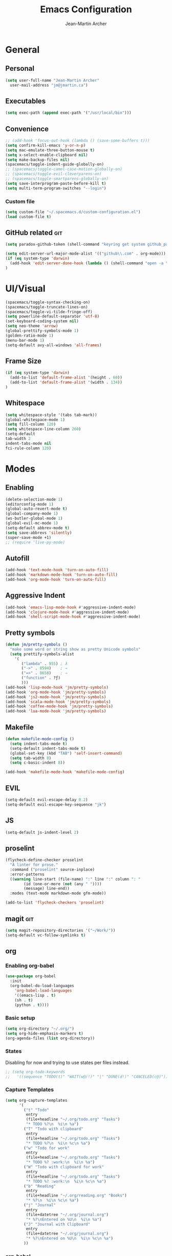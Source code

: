 #+TITLE: Emacs Configuration
#+AUTHOR: Jean-Martin Archer
#+EMAIL: jm@jmartin.ca
#+STARTUP: content
* General
** Personal
#+begin_src emacs-lisp :results none
(setq user-full-name "Jean-Martin Archer"
  user-mail-address "jm@jmartin.ca")
#+end_src
** Executables
#+begin_src emacs-lisp :results none
(setq exec-path (append exec-path '("/usr/local/bin")))
#+end_src

** Convenience
#+begin_src emacs-lisp :results none
  ;; (add-hook 'focus-out-hook (lambda () (save-some-buffers t)))
  (setq confirm-kill-emacs 'y-or-n-p)
  (setq mac-emulate-three-button-mouse t)
  (setq x-select-enable-clipboard nil)
  (setq make-backup-files nil)
  (spacemacs/toggle-indent-guide-globally-on)
  ;; (spacemacs/toggle-camel-case-motion-globally-on)
  ;; (spacemacs/toggle-evil-cleverparens-on)
  ;; (spacemacs/toggle-smartparens-globally-on)
  (setq save-interprogram-paste-before-kill t)
  (setq multi-term-program-switches "--login")
#+end_src
*** Custom file
#+begin_src emacs-lisp :results none
(setq custom-file "~/.spacemacs.d/custom-configuration.el")
(load custom-file t)
#+end_src

** GitHub related                                                       :git:
#+begin_src emacs-lisp :results none
(setq paradox-github-token (shell-command "keyring get system github_paradox"))
#+end_src

#+begin_src emacs-lisp :results none
(setq edit-server-url-major-mode-alist '(("github\\.com" . org-mode)))
(if (eq system-type 'darwin)
  (add-hook 'edit-server-done-hook (lambda () (shell-command "open -a \"Google Chrome\"")))
)
#+end_src
* UI/Visual
#+begin_src emacs-lisp :results none
(spacemacs/toggle-syntax-checking-on)
(spacemacs/toggle-truncate-lines-on)
(spacemacs/toggle-vi-tilde-fringe-off)
(setq powerline-default-separator 'utf-8)
(set-keyboard-coding-system nil)
(setq neo-theme 'arrow)
(global-prettify-symbols-mode 1)
(golden-ratio-mode 1)
(menu-bar-mode 1)
(setq-default avy-all-windows 'all-frames)
#+end_src
** Frame Size
#+begin_src emacs-lisp :results none
(if (eq system-type 'darwin)
  (add-to-list 'default-frame-alist '(height . 60))
  (add-to-list 'default-frame-alist '(width . 134))
)
#+end_src

** Whitespace
#+begin_src emacs-lisp :results none
(setq whitespace-style '(tabs tab-mark))
(global-whitespace-mode 1)
(setq fill-column 120)
(setq whitespace-line-column 260)
(setq-default
tab-width 2
indent-tabs-mode nil
fci-rule-column 120)
#+end_src
#+end_src
* Modes
** Enabling
#+begin_src emacs-lisp :results none
  (delete-selection-mode 1)
  (editorconfig-mode 1)
  (global-auto-revert-mode t)
  (global-company-mode 1)
  (ws-butler-global-mode 1)
  (global-evil-mc-mode 1)
  (setq-default abbrev-mode t)
  (setq save-abbrevs 'silently)
  (super-save-mode +1)
  ;; (require 'live-py-mode)
#+end_src

** Autofill
#+begin_src emacs-lisp :results none
(add-hook 'text-mode-hook 'turn-on-auto-fill)
(add-hook 'markdown-mode-hook 'turn-on-auto-fill)
(add-hook 'org-mode-hook 'turn-on-auto-fill)
#+end_src
** Aggressive Indent
#+begin_src emacs-lisp :results none
(add-hook 'emacs-lisp-mode-hook #'aggressive-indent-mode)
(add-hook 'clojure-mode-hook #'aggressive-indent-mode)
(add-hook 'shell-script-mode-hook #'aggressive-indent-mode)
#+end_src
** Pretty symbols
#+begin_src emacs-lisp :results none
(defun jm/pretty-symbols ()
  "make some word or string show as pretty Unicode symbols"
  (setq prettify-symbols-alist
    '(
       ("lambda" . 955) ; λ
       ("->" . 8594)    ; →
       ("=>" . 8658)    ; ⇒
       ("function" . ?ƒ)
       )))
(add-hook 'lisp-mode-hook 'jm/pretty-symbols)
(add-hook 'org-mode-hook 'jm/pretty-symbols)
(add-hook 'js2-mode-hook 'jm/pretty-symbols)
(add-hook 'scala-mode-hook 'jm/pretty-symbols)
(add-hook 'coffee-mode-hook 'jm/pretty-symbols)
(add-hook 'lua-mode-hook 'jm/pretty-symbols)
#+end_src

** Makefile
#+begin_src emacs-lisp :results none
(defun makefile-mode-config ()
  (setq indent-tabs-mode t)
  (setq-default indent-tabs-mode t)
  (global-set-key (kbd "TAB") 'self-insert-command)
  (setq tab-width 8)
  (setq c-basic-indent 8))

(add-hook 'makefile-mode-hook 'makefile-mode-config)
#+end_src


** EVIL
#+begin_src emacs-lisp :results none
(setq-default evil-escape-delay 0.2)
(setq-default evil-escape-key-sequence "jk")
#+end_src

** JS
#+begin_src emacs-lisp :results none
(setq-default js-indent-level 2)
#+end_src

** proselint
#+begin_src emacs-lisp :results none
(flycheck-define-checker proselint
  "A linter for prose."
  :command ("proselint" source-inplace)
  :error-patterns
  ((warning line-start (file-name) ":" line ":" column ": "
        (id (one-or-more (not (any " "))))
        (message) line-end))
  :modes (text-mode markdown-mode gfm-mode))

(add-to-list 'flycheck-checkers 'proselint)
#+end_src

** magit                                                                :git:
#+begin_src emacs-lisp :results none
  (setq magit-repository-directories '("~/Work/"))
  (setq-default vc-follow-symlinks t)
#+end_src
** org
*** Enabling org-babel
#+begin_src emacs-lisp :results none
(use-package org-babel
  :init
  (org-babel-do-load-languages
    'org-babel-load-languages
    '((emacs-lisp . t)
    (sh . t)
    (python . t))))
#+end_src



*** Basic setup
  #+begin_src emacs-lisp :results none
  (setq org-directory "~/.org/")
  (setq org-hide-emphasis-markers t)
  (org-agenda-files (list org-directory))
  #+end_src



*** States
Disabling for now and trying to use states per files instead.
#+begin_src emacs-lisp :results none
  ;; (setq org-todo-keywords
  ;;   '((sequence "TODO(t)" "WAIT(w@/!)" "|" "DONE(d!)" "CANCELED(c@)")))
#+end_src
*** Capture Templates
#+begin_src emacs-lisp :results none
  (setq org-capture-templates
        '(
          ("t" "Todo"
           entry
           (file+headline "~/.org/todo.org" "Tasks")
           "* TODO %?\n  %i\n %a")
          ("T" "Todo with clipboard"
           entry
           (file+headline "~/.org/todo.org" "Tasks")
           "* TODO %?\n  %i\n %c\n %a")
          ("w" "Todo for work"
           entry
           (file+headline "~/.org/todo.org" "Tasks")
           "* TODO %? :work:\n  %i\n %a")
          ("W" "Todo with clipboard for work"
           entry
           (file+headline "~/.org/todo.org" "Tasks")
           "* TODO %? :work:\n  %i\n %c\n %a")
          ("b" "Reading"
           entry
           (file+headline "~/.org/reading.org" "Books")
           "* %?\n  %i\n %c\n %a")
          ("j" "Journal"
           entry
           (file+datetree "~/.org/journal.org")
           "* %?\nEntered on %U\n  %i\n %a")
          ("J" "Journal with Clipboard"
           entry
           (file+datetree "~/.org/journal.org")
           "* %?\nEntered on %U\n  %i\n %c\n %a")
          ))
#+end_src
*** org-babel
#+begin_src emacs-lisp :results none
  (setq org-src-fontify-natively t)
  (setq org-src-tab-acts-natively t)
  (setq org-src-window-setup 'current-window)
#+end_src

* Keyboard Bindings
#+begin_src emacs-lisp :results none
(define-key evil-insert-state-map (kbd "M-<up>") 'er/expand-region)
(define-key evil-insert-state-map (kbd "M-<down>") 'er/contract-region)
(define-key evil-normal-state-map (kbd "M-<up>") 'er/expand-region)
(define-key evil-normal-state-map (kbd "M-<down>") 'er/contract-region)
(global-set-key [f8] 'neotree-projectile-action)

(global-set-key (kbd "s-<left>") 'beginning-of-line)
(global-set-key (kbd "s-<right>") 'end-of-line)
(define-key evil-insert-state-map (kbd "C-a") 'beginning-of-line)
(define-key evil-insert-state-map (kbd "C-e") 'end-of-line)

(spacemacs/set-leader-keys "oo" 'jm/helm-org-dir)
(spacemacs/set-leader-keys "oh" 'jm/helm-home-dir)
(spacemacs/set-leader-keys "op" 'jm/open-with-sublime)
(spacemacs/set-leader-keys "oi" 'jm/open-with-idea)
(spacemacs/set-leader-keys "on" 'jm/open-with-nvim)
(spacemacs/set-leader-keys "om" 'jm/open-main)
(spacemacs/set-leader-keys "or" 'jm/open-reading)
(spacemacs/set-leader-keys "ot" 'jm/open-todo)
(spacemacs/set-leader-keys "oc" 'jm/open-config)
(spacemacs/set-leader-keys "os" 'jm/open-standup)
(spacemacs/set-leader-keys "og" 'jm/org-github-todo)
(spacemacs/set-leader-keys "ow" 'jm/helm-work-dir)
(spacemacs/set-leader-keys "ol" 'org-content)
(spacemacs/set-leader-keys "ag" 'engine/search-google)
#+end_src

* General Functions
#+begin_src emacs-lisp :results none
  (defun jm/open-config ()
    (interactive)
    (find-file (expand-file-name "~/.spacemacs.d/configuration.org")))

  (defun jm/open-main ()
    (interactive)
    (find-file (expand-file-name "~/.org/main.org")))

  (defun jm/open-todo ()
    (interactive)
    (find-file (expand-file-name "~/.org/todo.org")))

  (defun jm/open-reading ()
    (interactive)
    (find-file (expand-file-name "~/.org/reading.org")))

  (defun jm/open-standup ()
    (interactive)
    (find-file (expand-file-name "~/.org/standup.org")))

  (defun jm/helm-org-dir ()
    (interactive)
    (helm-find-files-1 (expand-file-name "~/.org/")))

  (defun jm/helm-home-dir ()
    (interactive)
    (helm-find-files-1 (expand-file-name "~/")))

  (defun jm/helm-work-dir ()
    (interactive)
    (helm-find-files-1 (expand-file-name "~/Work/")))

  (defun jm/org-github-todo ()
    (interactive)
    (insert (shell-command-to-string "$HOME/.bin/org-standup-in.sh  2> /dev/null"))
    (org-content))

  (defun jm/insert-today ()
    (interactive)
    (insert (shell-command-to-string "/bin/date \"+%Y-%m-%d\"")))

  (defun jm/get-column ()
    (number-to-string (+ (current-column) 1)))

  (defun jm/get-line-number ()
    (number-to-string (line-number-at-pos)))

  (defun jm/open-with-line (app)
    (when buffer-file-name
      (save-buffer)
      (shell-command (concat app " \"" buffer-file-name ":" (jm/get-line-number) "\""))))

  (defun jm/open-with-line-column (app)
    (when buffer-file-name
      (save-buffer)
      (shell-command (concat app " \"" buffer-file-name ":" (jm/get-line-number) ":" (jm/get-column) "\""))))

  (defun jm/open-with-line-column-vim (app)
    (when buffer-file-name
      (shell-command (concat app " \"" buffer-file-name "\" \"+normal " (jm/get-line-number) "G" (jm/get-column) "|\""))))

  (defun jm/open-with-reveal (app)
    (shell-command (concat "osascript -e 'tell application \"" app "\" to activate'")))

  (defun jm/open-with-sublime ()
    (interactive)
    (jm/open-with-line-column "/usr/local/bin/subl"))

  (defun jm/open-with-idea ()
    (interactive)
    (jm/open-with-line "/usr/local/bin/idea")
    (jm/open-with-reveal "IntelliJ IDEA"))

  (defun jm/open-with-nvim ()
    (interactive)
    (jm/open-with-line-column-vim "/usr/local/Cellar/neovim-dot-app/HEAD/bin/gnvim"))
#+end_src
** Endless Autocorrect
Per [[http://endlessparentheses.com/ispell-and-abbrev-the-perfect-auto-correct.html][Endless parentheses]] copied on 2016-05-17
#+begin_src emacs-lisp :results none
(define-key ctl-x-map "\C-i"
  #'endless/ispell-word-then-abbrev)

(defun endless/simple-get-word ()
  (car-safe (save-excursion (ispell-get-word nil))))

(defun endless/ispell-word-then-abbrev (p)
  "Call `ispell-word', then create an abbrev for it.
With prefix P, create local abbrev. Otherwise it will
be global.
If there's nothing wrong with the word at point, keep
looking for a typo until the beginning of buffer. You can
skip typos you don't want to fix with `SPC', and you can
abort completely with `C-g'."
  (interactive "P")
  (let (bef aft)
    (save-excursion
      (while (if (setq bef (endless/simple-get-word))
                 ;; Word was corrected or used quit.
                 (if (ispell-word nil 'quiet)
                     nil ; End the loop.
                   ;; Also end if we reach `bob'.
                   (not (bobp)))
               ;; If there's no word at point, keep looking
               ;; until `bob'.
               (not (bobp)))
        (backward-word)
        (backward-char))
      (setq aft (endless/simple-get-word)))
    (if (and aft bef (not (equal aft bef)))
        (let ((aft (downcase aft))
              (bef (downcase bef)))
          (define-abbrev
            (if p local-abbrev-table global-abbrev-table)
            bef aft)
          (message "\"%s\" now expands to \"%s\" %sally"
                   bef aft (if p "loc" "glob")))
      (user-error "No typo at or before point"))))

#+end_src
